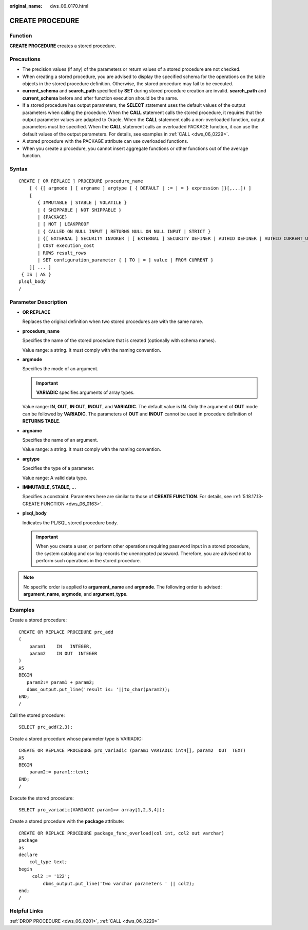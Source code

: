 :original_name: dws_06_0170.html

.. _dws_06_0170:

CREATE PROCEDURE
================

Function
--------

**CREATE PROCEDURE** creates a stored procedure.

Precautions
-----------

-  The precision values (if any) of the parameters or return values of a stored procedure are not checked.
-  When creating a stored procedure, you are advised to display the specified schema for the operations on the table objects in the stored procedure definition. Otherwise, the stored procedure may fail to be executed.
-  **current_schema** and **search_path** specified by **SET** during stored procedure creation are invalid. **search_path** and **current_schema** before and after function execution should be the same.
-  If a stored procedure has output parameters, the **SELECT** statement uses the default values of the output parameters when calling the procedure. When the **CALL** statement calls the stored procedure, it requires that the output parameter values are adapted to Oracle. When the **CALL** statement calls a non-overloaded function, output parameters must be specified. When the **CALL** statement calls an overloaded PACKAGE function, it can use the default values of the output parameters. For details, see examples in :ref:`CALL <dws_06_0229>`.
-  A stored procedure with the PACKAGE attribute can use overloaded functions.
-  When you create a procedure, you cannot insert aggregate functions or other functions out of the average function.

Syntax
------

::

   CREATE [ OR REPLACE ] PROCEDURE procedure_name
       [ ( {[ argmode ] [ argname ] argtype [ { DEFAULT | := | = } expression ]}[,...]) ]
       [
          { IMMUTABLE | STABLE | VOLATILE }
          | { SHIPPABLE | NOT SHIPPABLE }
          | {PACKAGE}
          | [ NOT ] LEAKPROOF
          | { CALLED ON NULL INPUT | RETURNS NULL ON NULL INPUT | STRICT }
          | {[ EXTERNAL ] SECURITY INVOKER | [ EXTERNAL ] SECURITY DEFINER | AUTHID DEFINER | AUTHID CURRENT_USER}
          | COST execution_cost
          | ROWS result_rows
          | SET configuration_parameter { [ TO | = ] value | FROM CURRENT }
       ][ ... ]
    { IS | AS }
   plsql_body
   /

Parameter Description
---------------------

-  **OR REPLACE**

   Replaces the original definition when two stored procedures are with the same name.

-  **procedure_name**

   Specifies the name of the stored procedure that is created (optionally with schema names).

   Value range: a string. It must comply with the naming convention.

-  **argmode**

   Specifies the mode of an argument.

   .. important::

      **VARIADIC** specifies arguments of array types.

   Value range: **IN**, **OUT**, **IN OUT**, **INOUT**, and **VARIADIC**. The default value is **IN**. Only the argument of **OUT** mode can be followed by **VARIADIC**. The parameters of **OUT** and **INOUT** cannot be used in procedure definition of **RETURNS TABLE**.

-  **argname**

   Specifies the name of an argument.

   Value range: a string. It must comply with the naming convention.

-  **argtype**

   Specifies the type of a parameter.

   Value range: A valid data type.

-  **IMMUTABLE, STABLE, ...**

   Specifies a constraint. Parameters here are similar to those of **CREATE FUNCTION**. For details, see :ref:`5.18.17.13-CREATE FUNCTION <dws_06_0163>`.

-  **plsql_body**

   Indicates the PL/SQL stored procedure body.

   .. important::

      When you create a user, or perform other operations requiring password input in a stored procedure, the system catalog and csv log records the unencrypted password. Therefore, you are advised not to perform such operations in the stored procedure.

.. note::

   No specific order is applied to **argument_name** and **argmode**. The following order is advised: **argument_name**, **argmode**, and **argument_type**.

Examples
--------

Create a stored procedure:

::

   CREATE OR REPLACE PROCEDURE prc_add
   (
       param1    IN   INTEGER,
       param2    IN OUT  INTEGER
   )
   AS
   BEGIN
      param2:= param1 + param2;
      dbms_output.put_line('result is: '||to_char(param2));
   END;
   /

Call the stored procedure:

::

   SELECT prc_add(2,3);

Create a stored procedure whose parameter type is VARIADIC:

::

   CREATE OR REPLACE PROCEDURE pro_variadic (param1 VARIADIC int4[], param2  OUT  TEXT)
   AS
   BEGIN
       param2:= param1::text;
   END;
   /

Execute the stored procedure:

::

   SELECT pro_variadic(VARIADIC param1=> array[1,2,3,4]);

Create a stored procedure with the **package** attribute:

::

   CREATE OR REPLACE PROCEDURE package_func_overload(col int, col2 out varchar)
   package
   as
   declare
       col_type text;
   begin
        col2 := '122';
            dbms_output.put_line('two varchar parameters ' || col2);
   end;
   /

Helpful Links
-------------

:ref:`DROP PROCEDURE <dws_06_0201>`, :ref:`CALL <dws_06_0229>`
